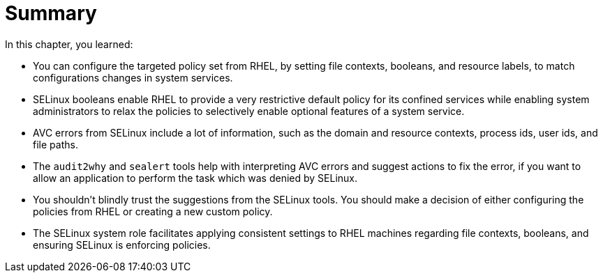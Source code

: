 = Summary

In this chapter, you learned:

* You can configure the targeted policy set from RHEL, by setting file contexts, booleans, and resource labels, to match configurations changes in system services.

* SELinux booleans enable RHEL to provide a very restrictive default policy for its confined services while enabling system administrators to relax the policies to selectively enable optional features of a system service.

* AVC errors from SELinux include a lot of information, such as the domain and resource contexts, process ids, user ids, and file paths.

* The `audit2why` and `sealert` tools help with interpreting AVC errors and suggest actions to fix the error, if you want to allow an application to perform the task which was denied by SELinux.

* You shouldn't blindly trust the suggestions from the SELinux tools. You should make a decision of either configuring the policies from RHEL or creating a new custom policy.

* The SELinux system role facilitates applying consistent settings to RHEL machines regarding file contexts, booleans, and ensuring SELinux is enforcing policies.
